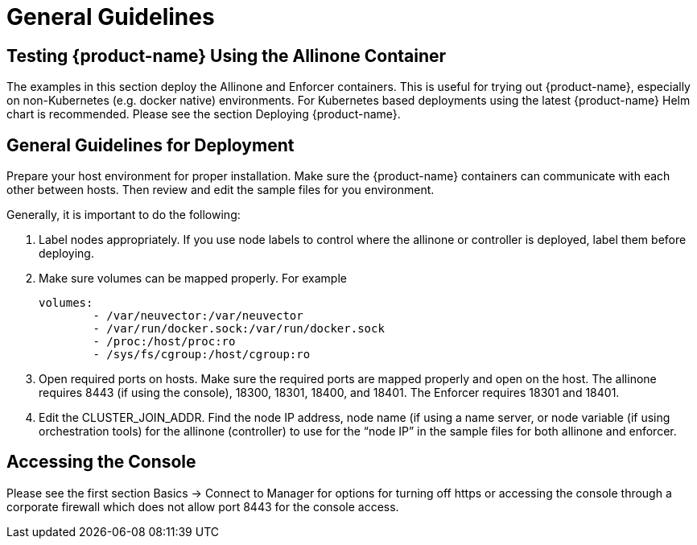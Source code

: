 = General Guidelines
:page-opendocs-origin: /13.special/01.general/01.general.md
:page-opendocs-slug:  /special/general

== Testing {product-name} Using the Allinone Container

The examples in this section deploy the Allinone and Enforcer containers. This is useful for trying out {product-name}, especially on non-Kubernetes (e.g. docker native) environments. For Kubernetes based deployments using the latest {product-name} Helm chart is recommended. Please see the section Deploying {product-name}.

== General Guidelines for Deployment

Prepare your host environment for proper installation. Make sure the {product-name} containers can communicate with each other between hosts. Then review and edit the sample files for you environment.

Generally, it is important to do the following:

. Label nodes appropriately. If you use node labels to control where the allinone or controller is deployed, label them before deploying.
. Make sure volumes can be mapped properly. For example
+
[,yaml]
----
volumes:
        - /var/neuvector:/var/neuvector
        - /var/run/docker.sock:/var/run/docker.sock
        - /proc:/host/proc:ro
        - /sys/fs/cgroup:/host/cgroup:ro
----

. Open required ports on hosts. Make sure the required ports are mapped properly and open on the host. The allinone requires 8443 (if using the console), 18300, 18301, 18400, and 18401. The Enforcer requires 18301 and 18401.
. Edit the CLUSTER_JOIN_ADDR. Find the node IP address, node name (if using a name server, or node variable (if using orchestration tools) for the allinone (controller) to use for the "`node IP`" in the sample files for both allinone and enforcer.

== Accessing the Console

Please see the first section Basics -> Connect to Manager for options for turning off https or accessing the console through a corporate firewall which does not allow port 8443 for the console access.

